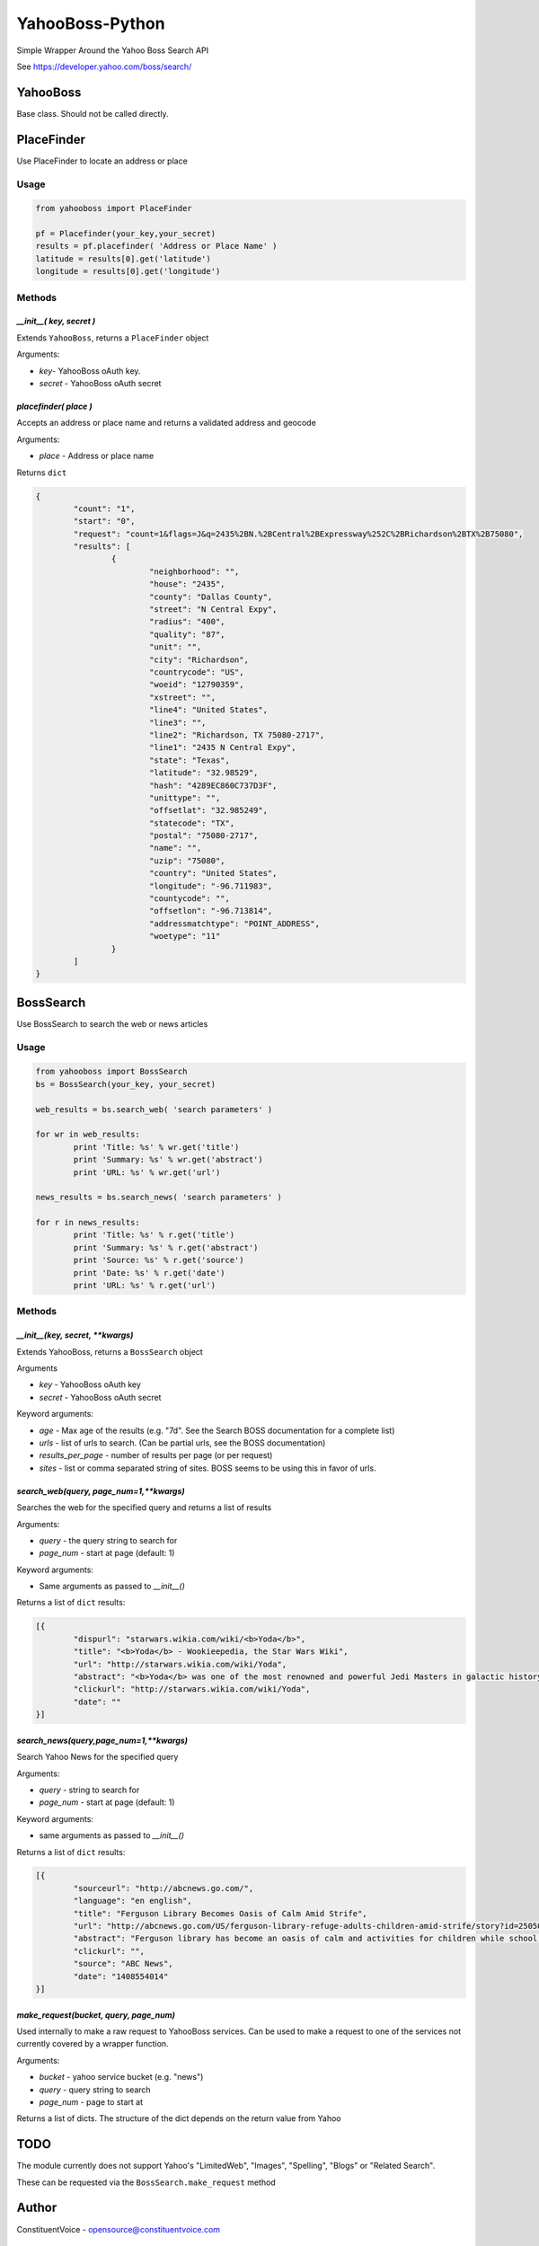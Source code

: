 ================
YahooBoss-Python
================

Simple Wrapper Around the Yahoo Boss Search API

See https://developer.yahoo.com/boss/search/

---------
YahooBoss
---------

Base class. Should not be called directly.

-----------
PlaceFinder
-----------

Use PlaceFinder to locate an address or place

Usage
=====

.. code-block:: python

	from yahooboss import PlaceFinder

	pf = Placefinder(your_key,your_secret)
	results = pf.placefinder( 'Address or Place Name' )
	latitude = results[0].get('latitude')
	longitude = results[0].get('longitude')


Methods
=======

`__init__( key, secret )`
-------------------------

Extends ``YahooBoss``, returns a ``PlaceFinder`` object

Arguments:

- `key`- YahooBoss oAuth key.
- `secret` - YahooBoss oAuth secret

`placefinder( place )`
----------------------

Accepts an address or place name and returns a validated address and geocode

Arguments:

- `place` - Address or place name

Returns ``dict``

.. code-block:: python

	{
		"count": "1",
		"start": "0",
		"request": "count=1&flags=J&q=2435%2BN.%2BCentral%2BExpressway%252C%2BRichardson%2BTX%2B75080",
		"results": [
			{
				"neighborhood": "",
				"house": "2435",
				"county": "Dallas County",
				"street": "N Central Expy",
				"radius": "400",
				"quality": "87",
				"unit": "",
				"city": "Richardson",
				"countrycode": "US",
				"woeid": "12790359",
				"xstreet": "",
				"line4": "United States",
				"line3": "",
				"line2": "Richardson, TX 75080-2717",
				"line1": "2435 N Central Expy",
				"state": "Texas",
				"latitude": "32.98529",
				"hash": "4289EC860C737D3F",
				"unittype": "",
				"offsetlat": "32.985249",
				"statecode": "TX",
				"postal": "75080-2717",
				"name": "",
				"uzip": "75080",
				"country": "United States",
				"longitude": "-96.711983",
				"countycode": "",
				"offsetlon": "-96.713814",
				"addressmatchtype": "POINT_ADDRESS",
				"woetype": "11"
			}
		]
	}

----------
BossSearch
----------

Use BossSearch to search the web or news articles

Usage
=====

.. code-block:: python

	from yahooboss import BossSearch
	bs = BossSearch(your_key, your_secret)

	web_results = bs.search_web( 'search parameters' )

	for wr in web_results:
		print 'Title: %s' % wr.get('title')
		print 'Summary: %s' % wr.get('abstract')
		print 'URL: %s' % wr.get('url')

	news_results = bs.search_news( 'search parameters' )

	for r in news_results:
		print 'Title: %s' % r.get('title')
		print 'Summary: %s' % r.get('abstract')
		print 'Source: %s' % r.get('source')
		print 'Date: %s' % r.get('date')
		print 'URL: %s' % r.get('url')


Methods
=======

`__init__(key, secret, **kwargs)`
---------------------------------

Extends YahooBoss, returns a ``BossSearch`` object

Arguments

- `key` - YahooBoss oAuth key
- `secret` - YahooBoss oAuth secret

Keyword arguments:

- `age` - Max age of the results (e.g. "7d". See the Search BOSS documentation for a complete list)
- `urls` - list of urls to search. (Can be partial urls, see the BOSS documentation)
- `results_per_page` - number of results per page (or per request)
- `sites` - list or comma separated string of sites. BOSS seems to be using this in favor of urls.

`search_web(query, page_num=1,**kwargs)`
-------------------------------

Searches the web for the specified query and returns a list of results

Arguments:

- `query` - the query string to search for
- `page_num` - start at page (default: 1)

Keyword arguments:

- Same arguments as passed to `__init__()`

Returns a list of ``dict`` results:

.. code-block:: python

	[{
		"dispurl": "starwars.wikia.com/wiki/<b>Yoda</b>",
		"title": "<b>Yoda</b> - Wookieepedia, the Star Wars Wiki",
		"url": "http://starwars.wikia.com/wiki/Yoda",
		"abstract": "<b>Yoda</b> was one of the most renowned and powerful Jedi Masters in galactic history. He was known for his legendary wisdom, mastery of the Force and skills in lightsaber ...",
		"clickurl": "http://starwars.wikia.com/wiki/Yoda",
		"date": ""
	}]

`search_news(query,page_num=1,**kwargs)`
-------------------------------

Search Yahoo News for the specified query

Arguments:

- `query` - string to search for
- `page_num` - start at page (default: 1)

Keyword arguments:

- same arguments as passed to `__init__()`

Returns a list of ``dict`` results:

.. code-block:: python

	[{
		"sourceurl": "http://abcnews.go.com/",
		"language": "en english",
		"title": "Ferguson Library Becomes Oasis of Calm Amid Strife",
		"url": "http://abcnews.go.com/US/ferguson-library-refuge-adults-children-amid-strife/story?id=25050930",
		"abstract": "Ferguson library has become an oasis of calm and activities for children while school postpone during the street protests over the police shooting of Michael Brown.",
		"clickurl": "",
		"source": "ABC News",
		"date": "1408554014"
	}]


`make_request(bucket, query, page_num)`
---------------------------------------

Used internally to make a raw request to YahooBoss services. Can be used to make a request
to one of the services not currently covered by a wrapper function.

Arguments:

- `bucket` - yahoo service bucket (e.g. "news")
- `query` - query string to search
- `page_num` - page to start at

Returns a list of dicts. The structure of the dict depends on the return value from Yahoo

----
TODO
----

The module currently does not support Yahoo's "LimitedWeb", "Images", "Spelling", "Blogs" or "Related Search".

These can be requested via the ``BossSearch.make_request`` method

------
Author
------

ConstituentVoice - opensource@constituentvoice.com

-----------------
Copyright / Legal
-----------------

Use of this module requires YahooBoss credentials and agreement to Yahoo Inc.'s Terms of Service

Yahoo, YahooBoss, BossSearch, and PlaceFinder are trademarks and property of Yahoo Inc.

ConstituentVoice is not affiliated in any way with Yahoo Inc.

This software is licensed under the terms of the BSD License. It is provided to you free to modify
or redistribute but with NO WARRANTY. See LICENSE.txt for details.

Copyright (c) 2015 ConstituentVoice

